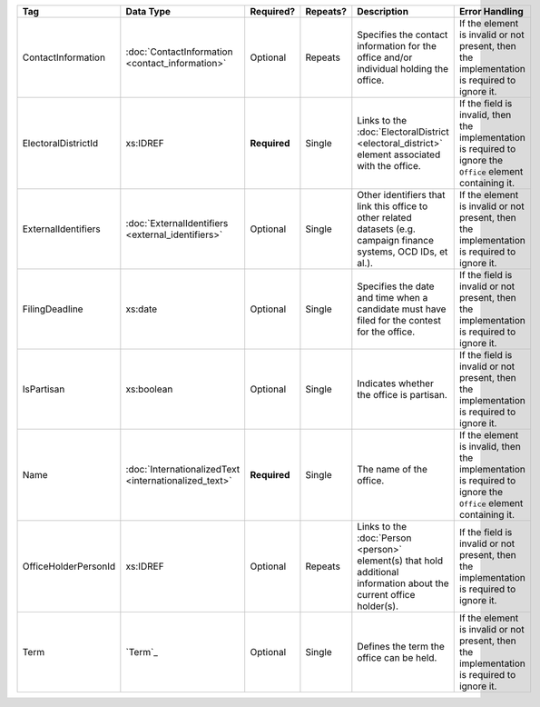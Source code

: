 .. This file is auto-generated.  Do not edit it by hand!

+----------------------+-----------------------------+--------------+--------------+------------------------------------------+------------------------------------------+
| Tag                  | Data Type                   | Required?    | Repeats?     | Description                              | Error Handling                           |
+======================+=============================+==============+==============+==========================================+==========================================+
| ContactInformation   | :doc:`ContactInformation    | Optional     | Repeats      | Specifies the contact information for    | If the element is invalid or not         |
|                      | <contact_information>`      |              |              | the office and/or individual holding the | present, then the implementation is      |
|                      |                             |              |              | office.                                  | required to ignore it.                   |
+----------------------+-----------------------------+--------------+--------------+------------------------------------------+------------------------------------------+
| ElectoralDistrictId  | xs:IDREF                    | **Required** | Single       | Links to the :doc:`ElectoralDistrict     | If the field is invalid, then the        |
|                      |                             |              |              | <electoral_district>` element associated | implementation is required to ignore the |
|                      |                             |              |              | with the office.                         | ``Office`` element containing it.        |
+----------------------+-----------------------------+--------------+--------------+------------------------------------------+------------------------------------------+
| ExternalIdentifiers  | :doc:`ExternalIdentifiers   | Optional     | Single       | Other identifiers that link this office  | If the element is invalid or not         |
|                      | <external_identifiers>`     |              |              | to other related datasets (e.g. campaign | present, then the implementation is      |
|                      |                             |              |              | finance systems, OCD IDs, et al.).       | required to ignore it.                   |
+----------------------+-----------------------------+--------------+--------------+------------------------------------------+------------------------------------------+
| FilingDeadline       | xs:date                     | Optional     | Single       | Specifies the date and time when a       | If the field is invalid or not present,  |
|                      |                             |              |              | candidate must have filed for the        | then the implementation is required to   |
|                      |                             |              |              | contest for the office.                  | ignore it.                               |
+----------------------+-----------------------------+--------------+--------------+------------------------------------------+------------------------------------------+
| IsPartisan           | xs:boolean                  | Optional     | Single       | Indicates whether the office is          | If the field is invalid or not present,  |
|                      |                             |              |              | partisan.                                | then the implementation is required to   |
|                      |                             |              |              |                                          | ignore it.                               |
+----------------------+-----------------------------+--------------+--------------+------------------------------------------+------------------------------------------+
| Name                 | :doc:`InternationalizedText | **Required** | Single       | The name of the office.                  | If the element is invalid, then the      |
|                      | <internationalized_text>`   |              |              |                                          | implementation is required to ignore the |
|                      |                             |              |              |                                          | ``Office`` element containing it.        |
+----------------------+-----------------------------+--------------+--------------+------------------------------------------+------------------------------------------+
| OfficeHolderPersonId | xs:IDREF                    | Optional     | Repeats      | Links to the :doc:`Person <person>`      | If the field is invalid or not present,  |
|                      |                             |              |              | element(s) that hold additional          | then the implementation is required to   |
|                      |                             |              |              | information about the current office     | ignore it.                               |
|                      |                             |              |              | holder(s).                               |                                          |
+----------------------+-----------------------------+--------------+--------------+------------------------------------------+------------------------------------------+
| Term                 | `Term`_                     | Optional     | Single       | Defines the term the office can be held. | If the element is invalid or not         |
|                      |                             |              |              |                                          | present, then the implementation is      |
|                      |                             |              |              |                                          | required to ignore it.                   |
+----------------------+-----------------------------+--------------+--------------+------------------------------------------+------------------------------------------+
